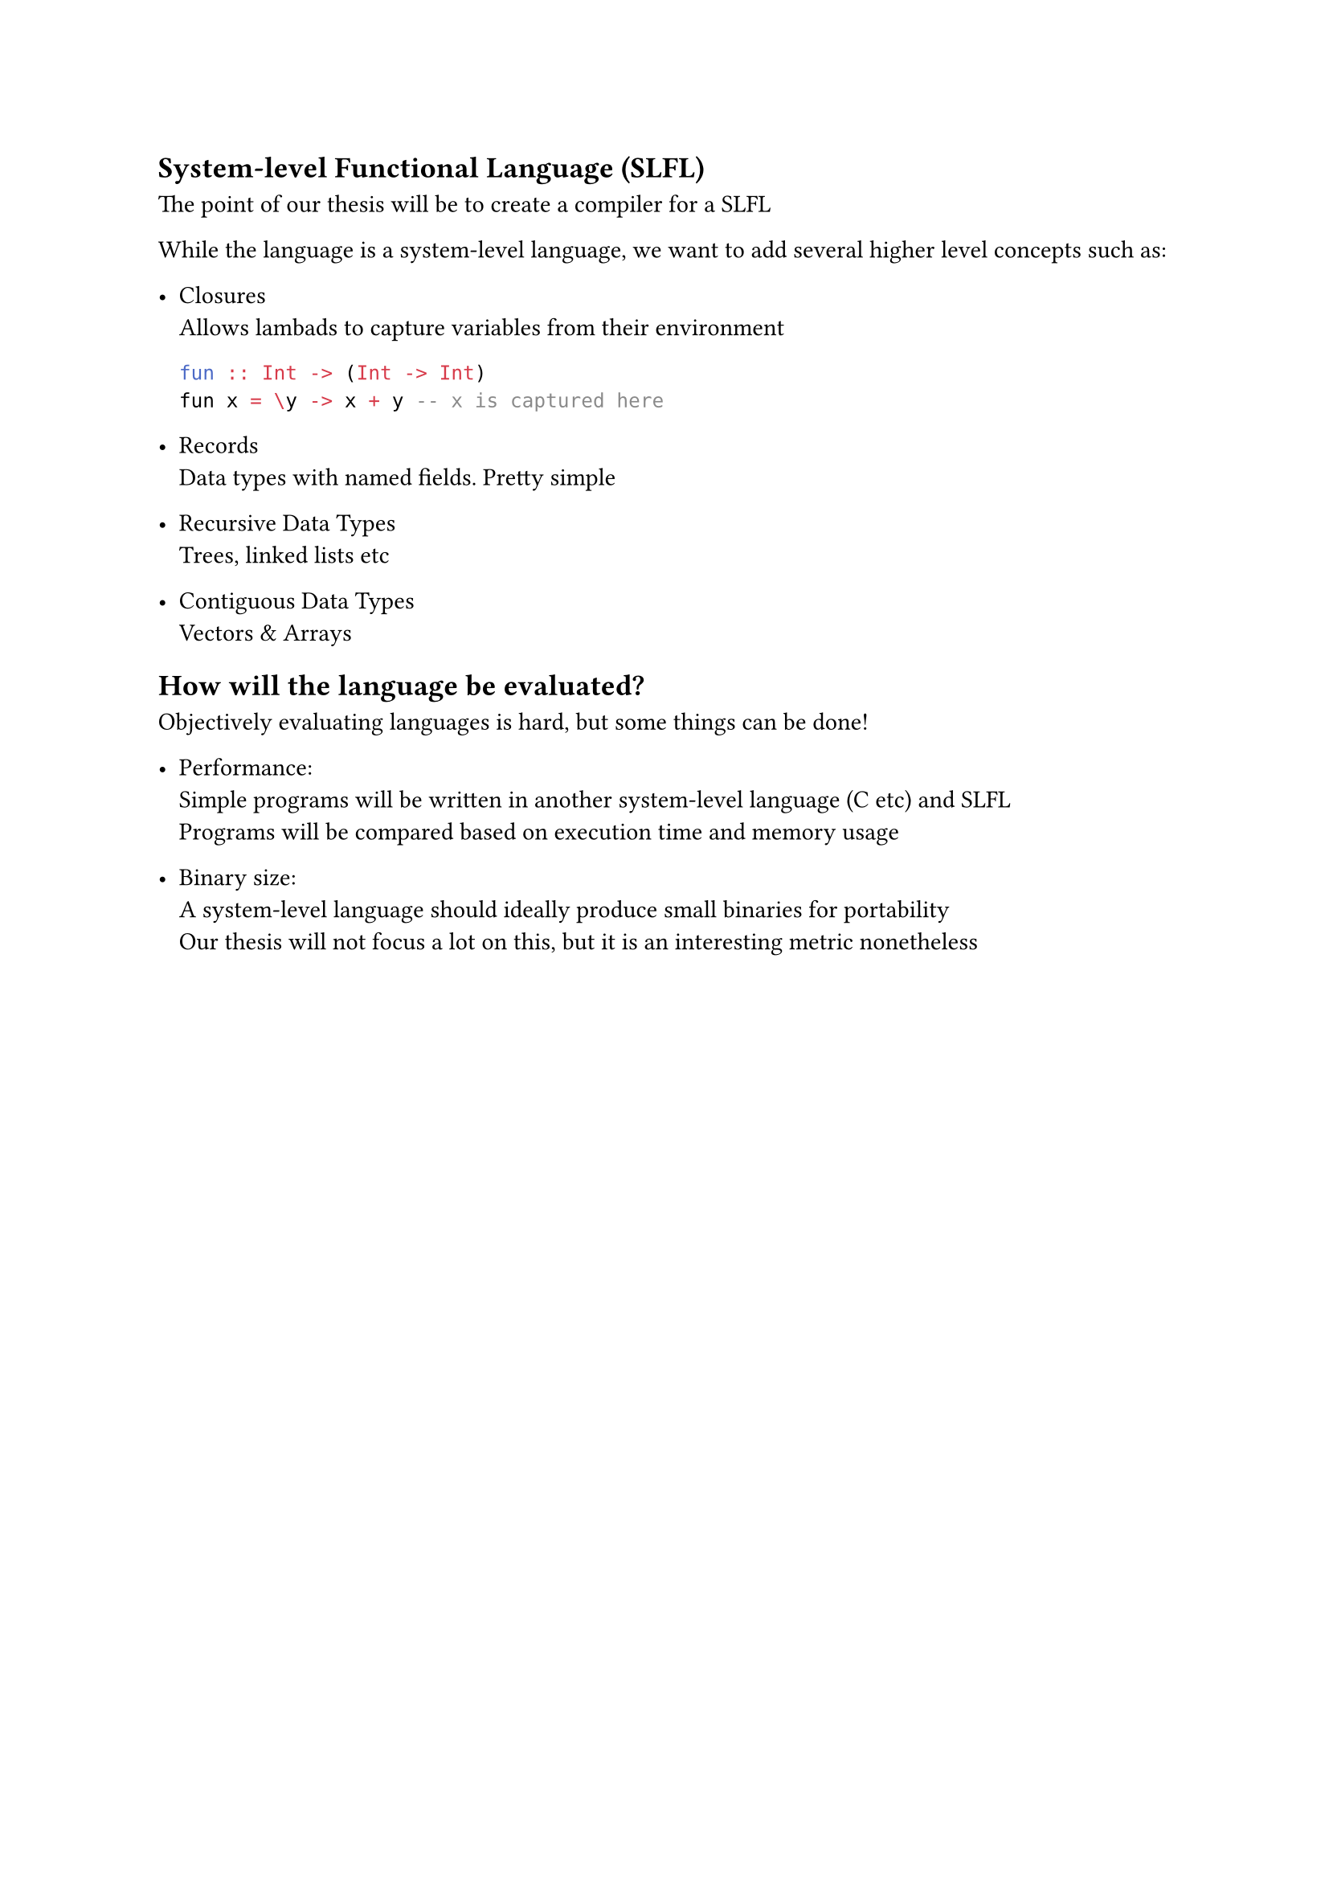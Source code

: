 == System-level Functional Language (SLFL)
The point of our thesis will be to create a compiler for a SLFL

While the language is a system-level language, we want to add 
several higher level concepts such as:
- Closures\
  Allows lambads to capture variables from their environment
  ```hs
  fun :: Int -> (Int -> Int)
  fun x = \y -> x + y -- x is captured here
  ```

- Records\
  Data types with named fields. Pretty simple

- Recursive Data Types\
  Trees, linked lists etc

- Contiguous Data Types\
  Vectors & Arrays

== How will the language be evaluated?
Objectively evaluating languages is hard, but some things can be done!

- Performance: \
  Simple programs will be written in another system-level language (C etc)
  and SLFL\
  Programs will be compared based on execution time and memory usage

- Binary size: \
  A system-level language should ideally produce small binaries for portability\
  Our thesis will not focus a lot on this, but it is an interesting metric nonetheless 